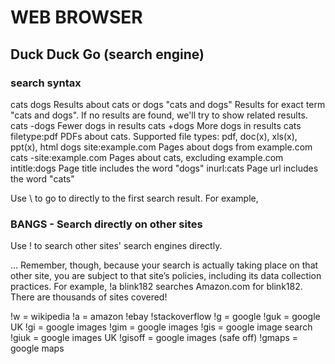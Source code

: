 * WEB BROWSER
** Duck Duck Go (search engine)
*** search syntax
cats dogs 	Results about cats or dogs
"cats and dogs" 	Results for exact term "cats and dogs". If no results are found, we'll try to show related results.
cats -dogs 	Fewer dogs in results
cats +dogs 	More dogs in results
cats filetype:pdf 	PDFs about cats. Supported file types: pdf, doc(x), xls(x), ppt(x), html
dogs site:example.com 	Pages about dogs from example.com
cats -site:example.com 	Pages about cats, excluding example.com
intitle:dogs 	Page title includes the word "dogs"
inurl:cats 	Page url includes the word "cats"

Use \ to go to directly to the first search result. For example, \futurama
*** BANGS - Search directly on other sites
Use ! to search other sites' search engines directly. 

... Remember, though, because your search is actually taking place on that other
site, you are subject to that site’s policies, including its data collection
practices. For example, !a blink182 searches Amazon.com for blink182. There are
thousands of sites covered!

!w = wikipedia
!a = amazon
!ebay
!stackoverflow
!g = google
!guk = google UK
!gi = google images
!gim = google images
!gis = google image search
!giuk = google images UK
!gisoff = google images (safe off)
!gmaps = google maps
